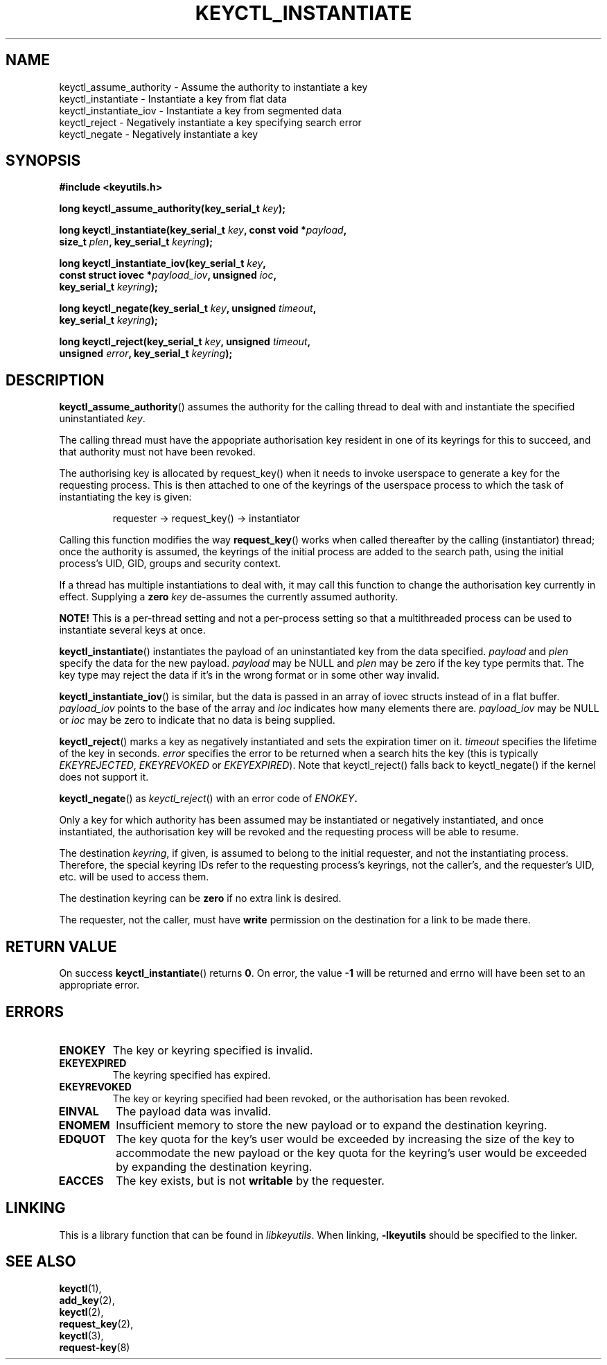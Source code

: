 .\"
.\" Copyright (C) 2006 Red Hat, Inc. All Rights Reserved.
.\" Written by David Howells (dhowells@redhat.com)
.\"
.\" This program is free software; you can redistribute it and/or
.\" modify it under the terms of the GNU General Public License
.\" as published by the Free Software Foundation; either version
.\" 2 of the License, or (at your option) any later version.
.\"
.TH KEYCTL_INSTANTIATE 3 "4 May 2006" Linux "Linux Key Management Calls"
.\"""""""""""""""""""""""""""""""""""""""""""""""""""""""""""""""""""""""""""""
.SH NAME
keyctl_assume_authority \- Assume the authority to instantiate a key
.br
keyctl_instantiate \- Instantiate a key from flat data
.br
keyctl_instantiate_iov \- Instantiate a key from segmented data
.br
keyctl_reject \- Negatively instantiate a key specifying search error
.br
keyctl_negate \- Negatively instantiate a key
.\"""""""""""""""""""""""""""""""""""""""""""""""""""""""""""""""""""""""""""""
.SH SYNOPSIS
.nf
.B #include <keyutils.h>
.sp
.BI "long keyctl_assume_authority(key_serial_t " key ");"
.sp
.BI "long keyctl_instantiate(key_serial_t " key ", const void *" payload ,
.BI "size_t " plen ", key_serial_t " keyring ");"
.sp
.BI "long keyctl_instantiate_iov(key_serial_t " key ,
.BI "const struct iovec *" payload_iov ", unsigned " ioc ,
.BI "key_serial_t " keyring ");"
.sp
.BI "long keyctl_negate(key_serial_t " key ", unsigned " timeout ,
.BI "key_serial_t " keyring ");"
.sp
.BI "long keyctl_reject(key_serial_t " key ", unsigned " timeout ,
.BI "unsigned " error ", key_serial_t " keyring ");"
.\"""""""""""""""""""""""""""""""""""""""""""""""""""""""""""""""""""""""""""""
.SH DESCRIPTION
.BR keyctl_assume_authority ()
assumes the authority for the calling thread to deal with and instantiate the
specified uninstantiated
.IR key .
.P
The calling thread must have the appopriate authorisation key resident in one
of its keyrings for this to succeed, and that authority must not have been
revoked.
.P
The authorising key is allocated by request_key() when it needs to invoke
userspace to generate a key for the requesting process.  This is then attached
to one of the keyrings of the userspace process to which the task of
instantiating the key is given:
.IP
requester -> request_key() -> instantiator
.P
Calling this function modifies the way
.BR request_key ()
works when called thereafter by the calling (instantiator) thread; once the
authority is assumed, the keyrings of the initial process are added to the
search path, using the initial process's UID, GID, groups and security
context.
.P
If a thread has multiple instantiations to deal with, it may call this
function to change the authorisation key currently in effect.  Supplying a
.B zero
.I key
de-assumes the currently assumed authority.
.P
.B NOTE!
This is a per-thread setting and not a per-process setting so that a
multithreaded process can be used to instantiate several keys at once.
.P
.BR keyctl_instantiate ()
instantiates the payload of an uninstantiated key from the data specified.
.I payload
and
.I plen
specify the data for the new payload.
.I payload
may be NULL and
.I plen
may be zero if the key type permits that.  The key type may reject the data if
it's in the wrong format or in some other way invalid.
.P
.BR keyctl_instantiate_iov ()
is similar, but the data is passed in an array of iovec structs instead of in
a flat buffer.
.I payload_iov
points to the base of the array and
.I ioc
indicates how many elements there are.
.I payload_iov
may be NULL or
.I ioc
may be zero to indicate that no data is being supplied.
.P
.BR keyctl_reject ()
marks a key as negatively instantiated and sets the expiration timer on it.
.I timeout
specifies the lifetime of the key in seconds.
.I error
specifies the error to be returned when a search hits the key (this is
typically
.IR EKEYREJECTED ", " EKEYREVOKED " or " EKEYEXPIRED ")."
Note that keyctl_reject() falls back to keyctl_negate() if the kernel does not
support it.
.P
.BR keyctl_negate ()
as
.IR keyctl_reject ()
with an error code of
.IB ENOKEY .
.P
Only a key for which authority has been assumed may be instantiated or
negatively instantiated, and once instantiated, the authorisation key will be
revoked and the requesting process will be able to resume.
.P
The destination
.IR keyring ,
if given, is assumed to belong to the initial requester, and not the
instantiating process.  Therefore, the special keyring IDs refer to the
requesting process's keyrings, not the caller's, and the requester's UID,
etc. will be used to access them.
.P
The destination keyring can be
.B zero
if no extra link is desired.
.P
The requester, not the caller, must have
.B write
permission on the destination for a link to be made there.
.\"""""""""""""""""""""""""""""""""""""""""""""""""""""""""""""""""""""""""""""
.SH RETURN VALUE
On success
.BR keyctl_instantiate ()
returns
.BR 0 .
On error, the value
.B -1
will be returned and errno will have been set to an appropriate error.
.\"""""""""""""""""""""""""""""""""""""""""""""""""""""""""""""""""""""""""""""
.SH ERRORS
.TP
.B ENOKEY
The key or keyring specified is invalid.
.TP
.B EKEYEXPIRED
The keyring specified has expired.
.TP
.B EKEYREVOKED
The key or keyring specified had been revoked, or the authorisation has been
revoked.
.TP
.B EINVAL
The payload data was invalid.
.TP
.B ENOMEM
Insufficient memory to store the new payload or to expand the destination
keyring.
.TP
.B EDQUOT
The key quota for the key's user would be exceeded by increasing the size of
the key to accommodate the new payload or the key quota for the keyring's user
would be exceeded by expanding the destination keyring.
.TP
.B EACCES
The key exists, but is not
.B writable
by the requester.
.\"""""""""""""""""""""""""""""""""""""""""""""""""""""""""""""""""""""""""""""
.SH LINKING
This is a library function that can be found in
.IR libkeyutils .
When linking,
.B -lkeyutils
should be specified to the linker.
.\"""""""""""""""""""""""""""""""""""""""""""""""""""""""""""""""""""""""""""""
.SH SEE ALSO
.BR keyctl (1),
.br
.BR add_key (2),
.br
.BR keyctl (2),
.br
.BR request_key (2),
.br
.BR keyctl (3),
.br
.BR request-key (8)
